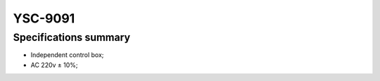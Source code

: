 .. _9091:

YSC-9091
========

Specifications summary
----------------------

- Independent control box;
- AC 220v ± 10%;
